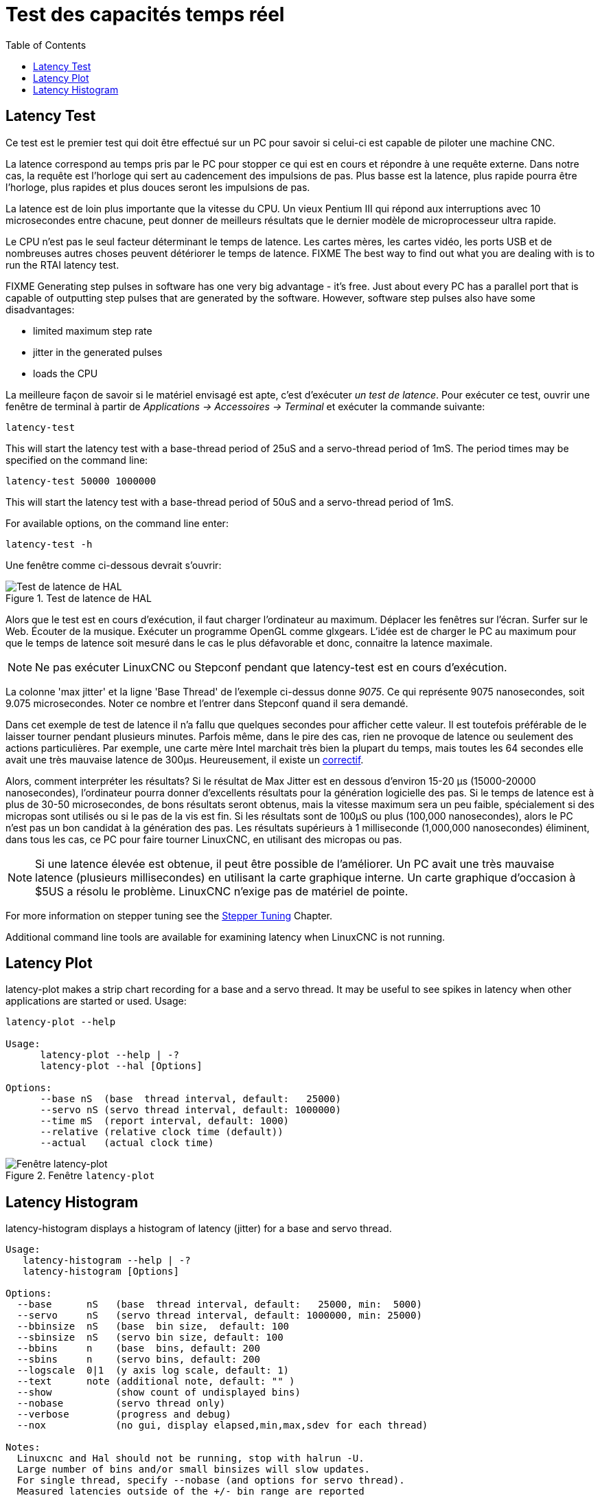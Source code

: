 :lang: fr
:toc:

[[cha:latency-testing]]
= Test des capacités temps réel(((Latency Testing)))

[[sec:latency-test]]
== Latency Test(((Latency Test)))

Ce test est le premier test qui doit être effectué sur un PC
pour savoir si celui-ci est capable de piloter une machine CNC.

La latence correspond au temps pris par le PC pour stopper ce qui est
en cours et répondre à une requête externe. Dans notre cas, la requête
est l'horloge qui sert au cadencement des impulsions de pas. Plus basse
est la latence, plus rapide pourra être l'horloge, plus rapides et plus
douces seront les
impulsions de pas.

La latence est de loin plus importante que la vitesse du CPU.
Un vieux Pentium III qui répond aux interruptions avec 10 microsecondes
entre chacune, peut donner de meilleurs résultats que le dernier modèle
de microprocesseur ultra rapide.

Le CPU n'est pas le seul facteur déterminant le temps de latence.
Les cartes mères, les cartes vidéo, les ports USB et
de nombreuses autres choses peuvent détériorer le temps de latence.
FIXME The best way to find out what you are dealing with is
to run the RTAI latency test.

FIXME Generating step pulses in software
has one very big advantage - it's free.
Just about every PC has a parallel port that is
capable of outputting step pulses that are generated by the software.
However, software step pulses
also have some disadvantages:

- limited maximum step rate
- jitter in the generated pulses
- loads the CPU

La meilleure façon de savoir si le matériel envisagé est apte, c'est
d'exécuter _un test de latence_.
Pour exécuter ce test, ouvrir une fenêtre de terminal
à partir de _Applications → Accessoires → Terminal_ et
exécuter la commande suivante:

----
latency-test
----

This will start the latency test with a base-thread period of 25uS and a
servo-thread period of 1mS. The period times may be specified on the command
line:

----
latency-test 50000 1000000
----

This will start the latency test with a base-thread period of 50uS and a
servo-thread period of 1mS.

For available options, on the command line enter:

----
latency-test -h
----

Une fenêtre comme ci-dessous devrait s'ouvrir:

.Test de latence de HAL
image::../config/images/latency.png["Test de latence de HAL",align="center"]

Alors que le test est en cours d'exécution, il faut charger l'ordinateur au
maximum. Déplacer les fenêtres sur l'écran. Surfer sur le Web. Écouter de la
musique.
Exécuter un programme OpenGL comme glxgears. L'idée est de charger le
PC au maximum pour que le temps de latence soit mesuré dans le cas le plus
défavorable et donc, connaitre la latence maximale.

[NOTE]
Ne pas exécuter LinuxCNC ou Stepconf pendant que latency-test est en cours d'exécution.

La colonne 'max jitter' et la ligne 'Base Thread' de l'exemple ci-dessus
donne _9075_. Ce qui représente 9075 nanosecondes, soit 9.075 microsecondes.
Noter ce nombre et l'entrer dans Stepconf quand il sera demandé.

Dans cet exemple de test de latence il n'a fallu que quelques
secondes pour afficher cette valeur. Il est toutefois préférable de le laisser
tourner pendant plusieurs minutes. Parfois même, dans le pire des
cas, rien ne provoque de latence ou seulement des actions particulières.
Par exemple, une carte mère Intel marchait très bien
la plupart du temps, mais toutes les 64 secondes elle avait une
très mauvaise latence de 300µs. Heureusement, il existe un http://wiki.linuxcnc.org/cgi-bin/wiki.pl?FixingSMIIssues[correctif].

Alors, comment interpréter les résultats? Si le résultat de Max Jitter est en
dessous d'environ 15-20 µs (15000-20000
nanosecondes), l'ordinateur pourra donner d'excellents résultats
pour la génération logicielle des pas. Si le temps de latence est à
plus de 30-50 microsecondes, de bons résultats seront obtenus, mais la
vitesse maximum sera un peu faible, spécialement si des micropas sont
utilisés ou si le pas de la vis est fin. Si les résultats sont de 100µS
ou plus (100,000 nanosecondes), alors le PC
n'est pas un bon candidat à la génération des pas. Les résultats
supérieurs à 1 milliseconde (1,000,000 nanosecondes) éliminent,
dans tous les cas, ce PC pour faire tourner LinuxCNC, en utilisant des micropas ou pas.

[NOTE]
Si une latence élevée est obtenue, il peut être possible de l'améliorer.
Un PC avait une très mauvaise latence (plusieurs millisecondes) en utilisant
la carte graphique interne. Un carte graphique d'occasion à $5US a résolu le
problème.
LinuxCNC n'exige pas de matériel de pointe.

For more information on stepper tuning see the
<<cha:Stepper-Tuning,Stepper Tuning>> Chapter.

Additional command line tools are available for examining latency
when LinuxCNC is not running.

== Latency Plot

latency-plot makes a strip chart recording for a base and a servo thread.
It may be useful to see spikes in latency when other
applications are started or used. Usage:

----
latency-plot --help

Usage:
      latency-plot --help | -?
      latency-plot --hal [Options]

Options:
      --base nS  (base  thread interval, default:   25000)
      --servo nS (servo thread interval, default: 1000000)
      --time mS  (report interval, default: 1000)
      --relative (relative clock time (default))
      --actual   (actual clock time)
----

.Fenêtre `latency-plot`
image::../config/images/latency-plot.png["Fenêtre latency-plot"]

== Latency Histogram

latency-histogram displays a histogram of latency (jitter) for
a base and servo thread.

----
Usage:
   latency-histogram --help | -?
   latency-histogram [Options]

Options:
  --base      nS   (base  thread interval, default:   25000, min:  5000)
  --servo     nS   (servo thread interval, default: 1000000, min: 25000)
  --bbinsize  nS   (base  bin size,  default: 100
  --sbinsize  nS   (servo bin size, default: 100
  --bbins     n    (base  bins, default: 200
  --sbins     n    (servo bins, default: 200
  --logscale  0|1  (y axis log scale, default: 1)
  --text      note (additional note, default: "" )
  --show           (show count of undisplayed bins)
  --nobase         (servo thread only)
  --verbose        (progress and debug)
  --nox            (no gui, display elapsed,min,max,sdev for each thread)

Notes:
  Linuxcnc and Hal should not be running, stop with halrun -U.
  Large number of bins and/or small binsizes will slow updates.
  For single thread, specify --nobase (and options for servo thread).
  Measured latencies outside of the +/- bin range are reported
  with special end bars.  Use --show to show count for
  the off-chart [pos|neg] bin
----

.Fenêtre `latency-histogram`
image::../config/images/latency-histogram.png["Fenêtre latency-histogram"]

// vim: set syntax=asciidoc:
